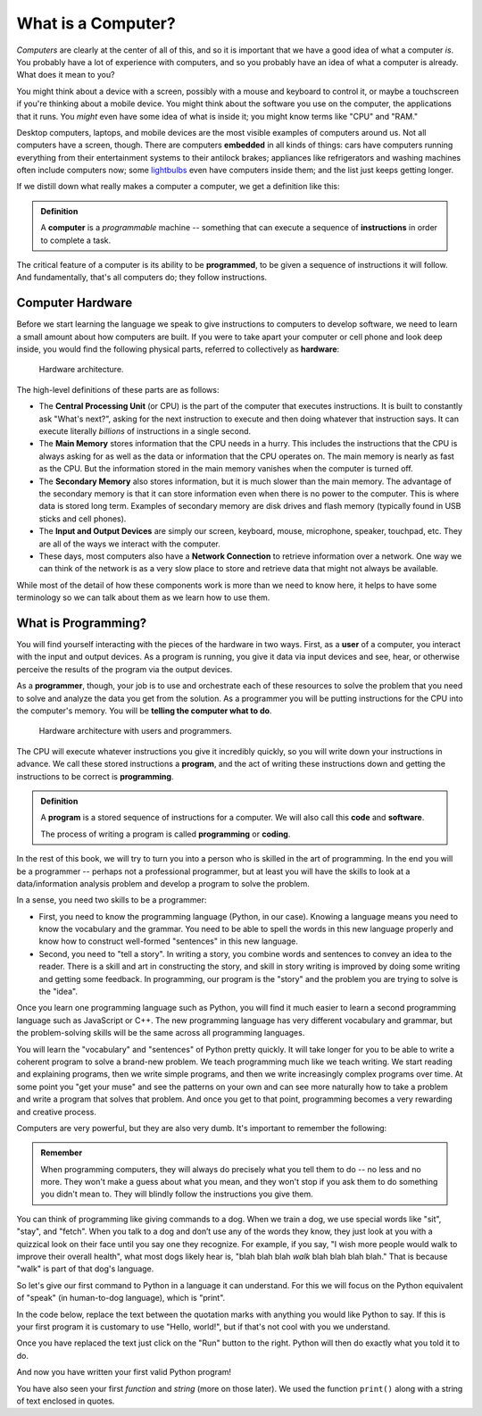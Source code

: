 .. index:: computer, instructions

What is a Computer?
-------------------

*Computers* are clearly at the center of all of this, and so it is important
that we have a good idea of what a computer *is*.  You probably have a lot of
experience with computers, and so you probably have an idea of what a computer
is already.  What does it mean to you?

You might think about a device with a screen, possibly with a mouse and
keyboard to control it, or maybe a touchscreen if you're thinking about a
mobile device.  You might think about the software you use on the computer, the
applications that it runs.  You *might* even have some idea of what is inside
it; you might know terms like "CPU" and "RAM."

Desktop computers, laptops, and mobile devices are the most visible examples of
computers around us.  Not all computers have a screen, though.  There are
computers **embedded** in all kinds of things: cars have computers running
everything from their entertainment systems to their antilock brakes;
appliances like refrigerators and washing machines often include computers now;
some `lightbulbs <https://en.wikipedia.org/wiki/Philips_Hue>`_ even have
computers inside them; and the list just keeps getting longer.

If we distill down what really makes a computer a computer, we get a definition like this:

.. admonition:: Definition

   A **computer** is a *programmable* machine -- something that can execute a
   sequence of **instructions** in order to complete a task.

The critical feature of a computer is its ability to be **programmed**, to be given
a sequence of instructions it will follow.  And fundamentally, that's all computers
do; they follow instructions.

.. index:: hardware, CPU, main memory, secondary memory, input device, output device

Computer Hardware
^^^^^^^^^^^^^^^^^

Before we start learning the language we speak to give instructions to
computers to develop software, we need to learn a small amount about how
computers are built. If you were to take apart your computer or cell
phone and look deep inside, you would find the following physical parts,
referred to collectively as **hardware**:

.. figure:: figs/arch.svg
   :alt: Hardware architecture.
   :width: 500px

   Hardware architecture.

The high-level definitions of these parts are as follows:

-  The **Central Processing Unit** (or CPU) is the part of the computer
   that executes instructions.  It is built to constantly ask "What's next?",
   asking for the next instruction to execute and then doing whatever that
   instruction says.  It can execute literally *billions* of instructions in a
   single second.

-  The **Main Memory** stores information that the CPU needs in a hurry.
   This includes the instructions that the CPU is always asking for as well as
   the data or information that the CPU operates on.  The main memory is nearly
   as fast as the CPU. But the information stored in the main memory vanishes
   when the computer is turned off.

-  The **Secondary Memory** also stores information, but it is
   much slower than the main memory. The advantage of the secondary
   memory is that it can store information even when there is no power
   to the computer. This is where data is stored long term. Examples of
   secondary memory are disk drives and flash memory (typically found in USB
   sticks and cell phones).

-  The **Input and Output Devices** are simply our screen, keyboard,
   mouse, microphone, speaker, touchpad, etc. They are all of the ways
   we interact with the computer.

-  These days, most computers also have a **Network Connection** to
   retrieve information over a network. One way we can think of the network
   is as a very slow place to store and retrieve data that might not always be
   available.

While most of the detail of how these components work is more than we need to
know here, it helps to have some terminology so we can talk about them as we
learn how to use them.

.. index:: user, programmer, program, code

What is Programming?
^^^^^^^^^^^^^^^^^^^^

You will find yourself interacting with the pieces of the hardware in two ways.
First, as a **user** of a computer, you interact with the input and output
devices.  As a program is running, you give it data via input devices and see,
hear, or otherwise perceive the results of the program via the output devices.

As a **programmer**, though, your job is to use and orchestrate each of these
resources to solve the problem that you need to solve and analyze the data you
get from the solution.  As a programmer you will be putting instructions for
the CPU into the computer's memory.  You will be **telling the computer what to
do**.

.. figure:: figs/arch_with_people.svg
   :alt: Hardware architecture with interactions of users vs programmers
   :width: 600px

   Hardware architecture with users and programmers.

The CPU will execute whatever instructions you give it incredibly quickly, so
you will write down your instructions in advance. We call these stored
instructions a **program**, and the act of writing these instructions down and
getting the instructions to be correct is **programming**.

.. admonition:: Definition

   A **program** is a stored sequence of instructions for a computer.  We will
   also call this **code** and **software**.

   The process of writing a program is called **programming** or **coding**.

In the rest of this book, we will try to turn you into a person who is skilled
in the art of programming. In the end you will be a programmer -- perhaps not a
professional programmer, but at least you will have the skills to look at a
data/information analysis problem and develop a program to solve the problem.

.. index:: problem solving

In a sense, you need two skills to be a programmer:

-  First, you need to know the programming language (Python, in our case). 
   Knowing a language means you need to know the vocabulary and 
   the grammar. You need to be able to spell the words in this new language
   properly and know how to construct well-formed "sentences" in this new language.

-  Second, you need to "tell a story". In writing a story, you combine
   words and sentences to convey an idea to the reader. There is a skill
   and art in constructing the story, and skill in story writing is
   improved by doing some writing and getting some feedback. In
   programming, our program is the "story" and the problem you are
   trying to solve is the "idea".

Once you learn one programming language such as Python, you will find it
much easier to learn a second programming language such as JavaScript or
C++. The new programming language has very different vocabulary and
grammar, but the problem-solving skills will be the same across all
programming languages.

You will learn the "vocabulary" and "sentences" of Python pretty
quickly. It will take longer for you to be able to write a coherent
program to solve a brand-new problem. We teach programming much like we
teach writing. We start reading and explaining programs, then we write
simple programs, and then we write increasingly complex programs over
time. At some point you "get your muse" and see the patterns on your own
and can see more naturally how to take a problem and write a program
that solves that problem. And once you get to that point, programming
becomes a very rewarding and creative process.

Computers are very powerful, but they are also very dumb.  It's important
to remember the following:

.. admonition:: Remember

   When programming computers, they will always do precisely what you tell them
   to do -- no less and no more.  They won't make a guess about what you mean,
   and they won't stop if you ask them to do something you didn't mean to.
   They will blindly follow the instructions you give them.

You can think of programming like giving commands to a dog.  When we train a
dog, we use special words like "sit", "stay", and "fetch". When you talk to a
dog and don’t use any of the words they know, they just look at you with a
quizzical look on their face until you say one they recognize. For example, if
you say, "I wish more people would walk to improve their overall health", what
most dogs likely hear is, "blah blah blah *walk* blah blah blah blah." That is
because "walk" is part of that dog's language.

So let's give our first command to Python in a language it can understand.
For this we will focus on the Python equivalent of "speak" (in human-to-dog
language), which is "print". 

In the code below, replace the text between the quotation marks with anything 
you would like Python to say. If this is your first program it is customary to
use "Hello, world!", but if that's not cool with you we understand. 

Once you have replaced the text just click on the "Run" button to the right.
Python will then do exactly what you told it to do.

.. activecode:: programming01

   print("Replace this text")

And now you have written your first valid Python program!  

You have also seen your first *function*  and *string* (more on those later). We used 
the function ``print()`` along with a string of text enclosed in quotes.  

